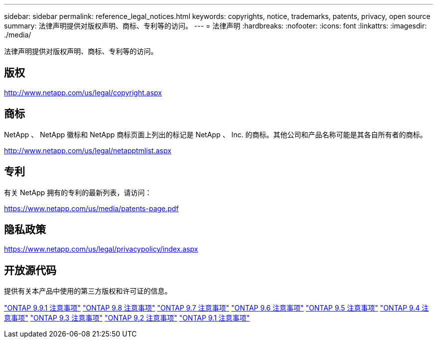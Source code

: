 ---
sidebar: sidebar 
permalink: reference_legal_notices.html 
keywords: copyrights, notice, trademarks, patents, privacy, open source 
summary: 法律声明提供对版权声明、商标、专利等的访问。 
---
= 法律声明
:hardbreaks:
:nofooter: 
:icons: font
:linkattrs: 
:imagesdir: ./media/


[role="lead"]
法律声明提供对版权声明、商标、专利等的访问。



== 版权

http://www.netapp.com/us/legal/copyright.aspx[]



== 商标

NetApp 、 NetApp 徽标和 NetApp 商标页面上列出的标记是 NetApp 、 Inc. 的商标。其他公司和产品名称可能是其各自所有者的商标。

http://www.netapp.com/us/legal/netapptmlist.aspx[]



== 专利

有关 NetApp 拥有的专利的最新列表，请访问：

https://www.netapp.com/us/media/patents-page.pdf[]



== 隐私政策

https://www.netapp.com/us/legal/privacypolicy/index.aspx[]



== 开放源代码

提供有关本产品中使用的第三方版权和许可证的信息。

link:https://library.netapp.com/ecm/ecm_download_file/ECMLP2876856["ONTAP 9.9.1 注意事项"]
link:https://library.netapp.com/ecm/ecm_download_file/ECMLP2873871["ONTAP 9.8 注意事项"]
link:https://library.netapp.com/ecm/ecm_download_file/ECMLP2860921["ONTAP 9.7 注意事项"]
link:https://library.netapp.com/ecm/ecm_download_file/ECMLP2855145["ONTAP 9.6 注意事项"]
link:https://library.netapp.com/ecm/ecm_download_file/ECMLP2850702["ONTAP 9.5 注意事项"]
link:https://library.netapp.com/ecm/ecm_download_file/ECMLP2844310["ONTAP 9.4 注意事项"]
link:https://library.netapp.com/ecm/ecm_download_file/ECMLP2839209["ONTAP 9.3 注意事项"]
link:https://library.netapp.com/ecm/ecm_download_file/ECMLP2702054["ONTAP 9.2 注意事项"]
link:https://library.netapp.com/ecm/ecm_download_file/ECMLP2516795["ONTAP 9.1 注意事项"]
